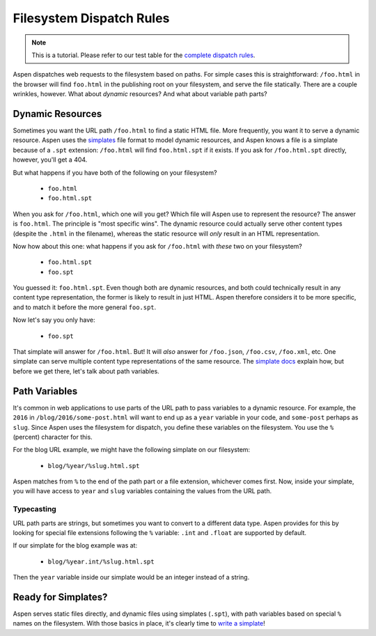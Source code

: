 ###########################
 Filesystem Dispatch Rules
###########################

.. note::

    This is a tutorial. Please refer to our test table for the `complete dispatch rules`_.

    .. _complete dispatch rules:
        https://raw.githubusercontent.com/AspenWeb/aspen.py/master/tests/dispatch_table_data.rst


Aspen dispatches web requests to the filesystem based on paths. For simple
cases this is straightforward: ``/foo.html`` in the browser will find
``foo.html`` in the publishing root on your filesystem, and serve the file
statically. There are a couple wrinkles, however. What about *dynamic*
resources?  And what about variable path parts?


-------------------
 Dynamic Resources
-------------------

Sometimes you want the URL path ``/foo.html`` to find a static HTML file. More
frequently, you want it to serve a dynamic resource. Aspen uses the
`simplates`_ file format to model dynamic resources, and Aspen knows a file is
a simplate because of a ``.spt`` extension: ``/foo.html`` will find
``foo.html.spt`` if it exists. If you ask for ``/foo.html.spt`` directly,
however, you'll get a 404.

But what happens if you have both of the following on your filesystem?

 - ``foo.html``
 - ``foo.html.spt``

When you ask for ``/foo.html``, which one will you get? Which file will Aspen
use to represent the resource? The answer is ``foo.html``. The principle is
"most specific wins". The dynamic resource could actually serve other content
types (despite the ``.html`` in the filename), whereas the static resource will
*only* result in an HTML representation.

Now how about this one: what happens if you ask for ``/foo.html`` with *these*
two on your filesystem?

 - ``foo.html.spt``
 - ``foo.spt``

You guessed it: ``foo.html.spt``. Even though both are dynamic resources, and
both could technically result in any content type representation, the former is
likely to result in just HTML. Aspen therefore considers it to be more
specific, and to match it before the more general ``foo.spt``.

Now let's say you only have:

 - ``foo.spt``

That simplate will answer for ``/foo.html``. But! It will  *also* answer for
``/foo.json``, ``/foo.csv``, ``/foo.xml``, etc. One simplate can serve multiple
content type representations of the same resource. The `simplate docs`_ explain
how, but before we get there, let's talk about path variables.


----------------
 Path Variables
----------------

It's common in web applications to use parts of the URL path to pass variables
to a dynamic resource. For example, the ``2016`` in
``/blog/2016/some-post.html`` will want to end up as a ``year`` variable in
your code, and ``some-post`` perhaps as ``slug``. Since Aspen uses the
filesystem for dispatch, you define these variables on the filesystem. You use
the ``%`` (percent) character for this.

For the blog URL example, we might have the following simplate on our
filesystem:

 - ``blog/%year/%slug.html.spt``

Aspen matches from ``%`` to the end of the path part or a file extension,
whichever comes first. Now, inside your simplate, you will have access to
``year`` and ``slug`` variables containing the values from the URL path.


Typecasting
===========

URL path parts are strings, but sometimes you want to convert to a different
data type. Aspen provides for this by looking for special file extensions
following the ``%`` variable: ``.int`` and ``.float`` are supported by default.

If our simplate for the blog example was at:

 - ``blog/%year.int/%slug.html.spt``

Then the ``year`` variable inside our simplate would be an integer instead of a
string.


----------------------
 Ready for Simplates?
----------------------

Aspen serves static files directly, and dynamic files using simplates
(``.spt``), with path variables based on special ``%`` names on the filesystem.
With those basics in place, it's clearly time to `write a simplate`_!


.. _simplates:
.. _simplate docs:
.. _write a simplate:
    simplates.html
